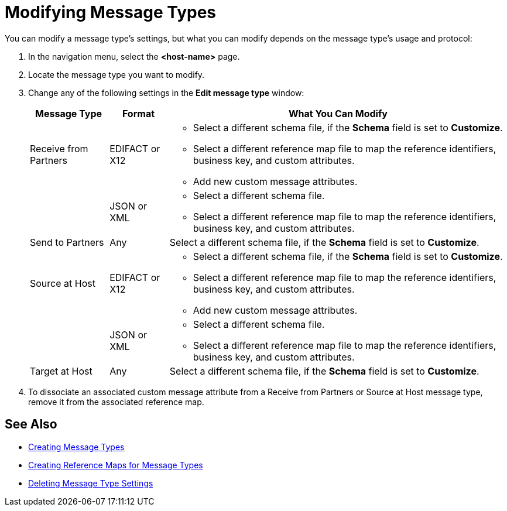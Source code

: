 = Modifying Message Types

You can modify a message type's settings, but what you can modify depends on the message type's usage and protocol:

. In the navigation menu, select the *<host-name>* page.
. Locate the message type you want to modify.
. Change any of the following settings in the *Edit message type* window:
+
[%header%autowidth.spread]
|===
| Message Type |Format | What You Can Modify
| Receive from Partners
| EDIFACT or X12
a|
* Select a different schema file, if the *Schema* field is set to *Customize*.
* Select a different reference map file to map the reference identifiers, business key, and custom attributes.
* Add new custom message attributes.
|
| JSON or XML
a|
* Select a different schema file.
* Select a different reference map file to map the reference identifiers, business key, and custom attributes.
| Send to Partners
| Any
| Select a different schema file, if the *Schema* field is set to *Customize*.
| Source at Host
| EDIFACT or X12
a|
* Select a different schema file, if the *Schema* field is set to *Customize*.
* Select a different reference map file to map the reference identifiers, business key, and custom attributes.
* Add new custom message attributes.
|
| JSON or XML
a|
* Select a different schema file.
* Select a different reference map file to map the reference identifiers, business key, and custom attributes.
| Target at Host
| Any
| Select a different schema file, if the *Schema* field is set to *Customize*.
|===
+
. To dissociate an associated custom message attribute from a Receive from Partners or Source at Host message type, remove it from the associated reference map.

== See Also

* xref:partner-manager-create-message-type.adoc[Creating Message Types]
* xref:create-reference-map.adoc[Creating Reference Maps for Message Types]
* xref:delete-message-type-settings[Deleting Message Type Settings]
